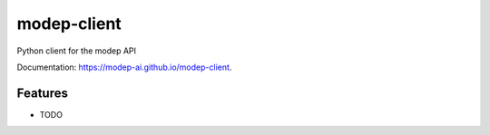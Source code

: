 ============
modep-client
============

.. image:: https://img.shields.io/pypi/v/modep-client.svg
        :target: https://pypi.org/project/modep-client
.. image:: https://github.com/modep-ai/modep-client/actions/workflows/tests.yml/badge.svg
        :target: https://github.com/modep-ai/modep-client/actions
.. image:: https://github.com/modep-ai/modep-client/actions/workflows/docs.yml/badge.svg
        :target: https://modep-ai.github.io/modep-client



Python client for the modep API


Documentation: https://modep-ai.github.io/modep-client.


Features
--------

* TODO

